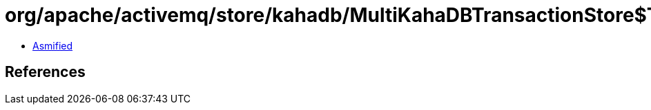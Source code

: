 = org/apache/activemq/store/kahadb/MultiKahaDBTransactionStore$Tx.class

 - link:MultiKahaDBTransactionStore$Tx-asmified.java[Asmified]

== References

